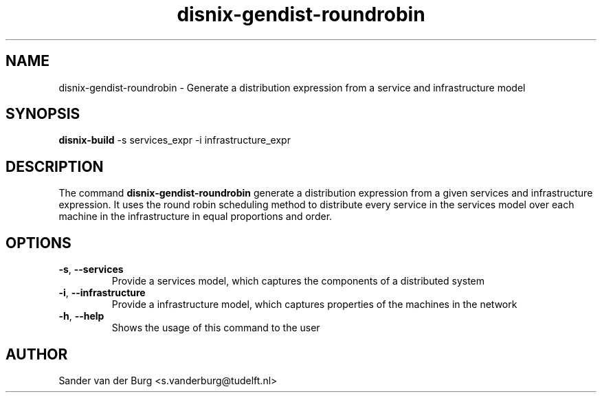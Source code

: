 .TH "disnix-gendist-roundrobin" "8" "June 2009" "Disnix" "System administration tools"
.SH NAME
disnix\-gendist\-roundrobin \- Generate a distribution expression from a service and infrastructure model 
.SH SYNOPSIS
.B disnix\-build
\-s services_expr \-i infrastructure_expr
.PP
.SH DESCRIPTION
The command \fBdisnix\-gendist\-roundrobin\fR generate a distribution expression from a given
services and infrastructure expression. It uses the round robin scheduling method to distribute every
service in the services model over each machine in the infrastructure in equal proportions and order.
.SH OPTIONS
.TP
\fB\-s\fR, \fB\-\-services\fR
Provide a services model, which captures the components of a distributed system
.TP
\fB\-i\fR, \fB\-\-infrastructure\fR
Provide a infrastructure model, which captures properties of the machines in the network
.TP
\fB\-h\fR, \fB\-\-help\fR
Shows the usage of this command to the user
.SH AUTHOR
Sander van der Burg <s.vanderburg@tudelft.nl>
